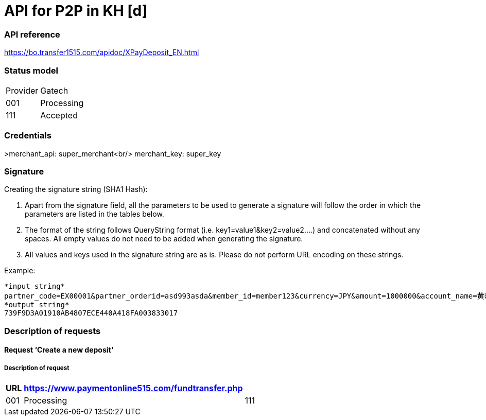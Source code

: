 = API for P2P in KH [d]

### API reference
https://bo.transfer1515.com/apidoc/XPayDeposit_EN.html

### Status model

[width="15%"]
|=======
|Provider |Gatech
|001 |Processing
|111 |Accepted
|=======

### Credentials
>merchant_api: super_merchant<br/>
merchant_key: super_key

### Signature
Creating the signature string (SHA1 Hash):

1. Apart from the signature field, all the parameters to be used to generate a signature will follow the order in which the parameters are listed in the tables below.
2. The format of the string follows QueryString format (i.e. key1=value1&key2=value2….) and concatenated without any spaces. All empty values do not need to be added when generating the signature.
3. All values and keys used in the signature string are as is. Please do not perform URL encoding on these strings.

Example:
[source,python]
*input string*
partner_code=EX00001&partner_orderid=asd993asda&member_id=member123&currency=JPY&amount=1000000&account_name=黄晓明&bank_code=MMJJP&notify_url=https://leshukov.free.beeceptor.com&key=XXXXXXX<br/>
*output string*
739F9D3A01910AB4807ECE440A418FA003833017

### Description of requests
#### Request ‘Create a new deposit'
##### Description of request

[width="15%"]
|=======
|*URL* |*https://www.paymentonline515.com/fundtransfer.php* |
|001 |Processing
|111 |Accepted
|=======